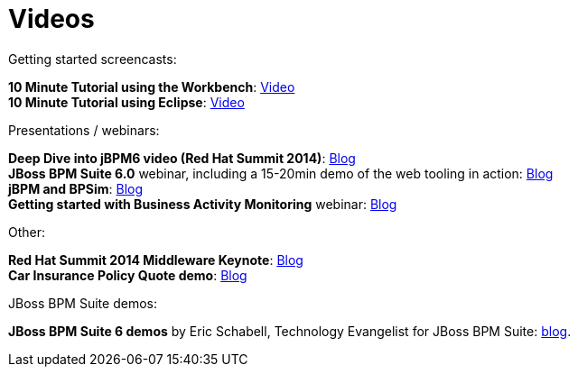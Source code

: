 = Videos
:awestruct-layout: base
:showtitle:

Getting started screencasts:

*10 Minute Tutorial using the Workbench*: http://people.redhat.com/kverlaen/jbpm6F-installer-console.swf[Video] +
*10 Minute Tutorial using Eclipse*: http://people.redhat.com/kverlaen/jbpm6F-installer-eclipse.swf[Video]

Presentations / webinars:

*Deep Dive into jBPM6 video (Red Hat Summit 2014)*: http://kverlaen.blogspot.be/2014/05/deep-dive-into-jbpm6-video-red-hat.html[Blog] +
*JBoss BPM Suite 6.0* webinar, including a 15-20min demo of the web tooling in action: http://kverlaen.blogspot.be/2014/03/webinar-jboss-bpm-suite-60-available-on.html[Blog] +
*jBPM and BPSim*: http://kverlaen.blogspot.be/2014/04/webinar-april-10th-business-process.html[Blog] +
*Getting started with Business Activity Monitoring* webinar: http://kverlaen.blogspot.be/2013/10/webinar-getting-started-with-business.html[Blog]

Other:

*Red Hat Summit 2014 Middleware Keynote*: http://kverlaen.blogspot.be/2014/04/red-hat-summit-middleware-keynote-and.html[Blog] +
*Car Insurance Policy Quote demo*: http://kverlaen.blogspot.be/2013/05/car-insurance-policy-quote-demo.html[Blog]

JBoss BPM Suite demos:

*JBoss BPM Suite 6 demos* by Eric Schabell, Technology Evangelist for JBoss BPM Suite: http://www.schabell.org/search/label/Video[blog].


